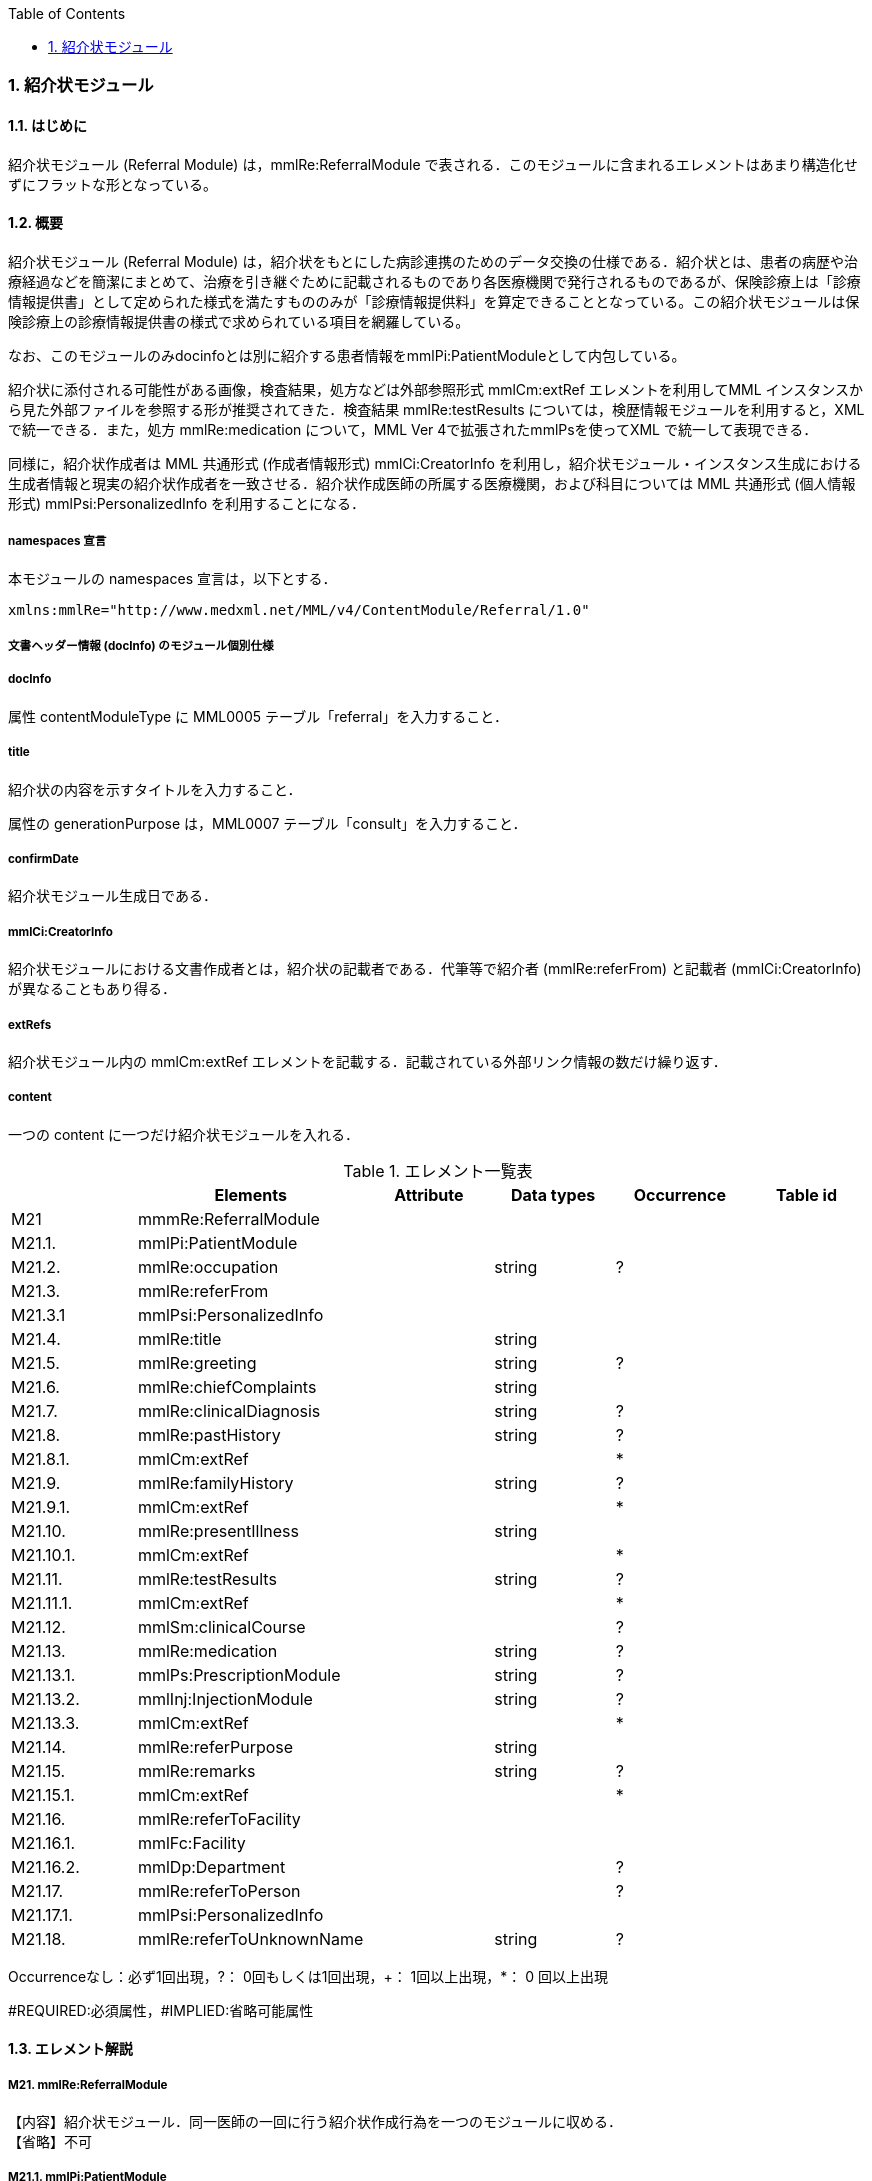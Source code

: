 :Author: Shinji KOBAYASHI
:Email: skoba@moss.gr.jp
:toc: right
:toclevels: 2
:pagenums:
:numberd:
:sectnums:
:imagesdir: ./figures
:linkcss:

=== 紹介状モジュール
==== はじめに
紹介状モジュール (Referral Module) は，mmlRe:ReferralModule で表される．このモジュールに含まれるエレメントはあまり構造化せずにフラットな形となっている。

==== 概要
紹介状モジュール (Referral Module) は，紹介状をもとにした病診連携のためのデータ交換の仕様である．紹介状とは、患者の病歴や治療経過などを簡潔にまとめて、治療を引き継ぐために記載されるものであり各医療機関で発行されるものであるが、保険診療上は「診療情報提供書」として定められた様式を満たすもののみが「診療情報提供料」を算定できることとなっている。この紹介状モジュールは保険診療上の診療情報提供書の様式で求められている項目を網羅している。

なお、このモジュールのみdocinfoとは別に紹介する患者情報をmmlPi:PatientModuleとして内包している。

紹介状に添付される可能性がある画像，検査結果，処方などは外部参照形式 mmlCm:extRef エレメントを利用してMML インスタンスから見た外部ファイルを参照する形が推奨されてきた．検査結果 mmlRe:testResults については，検歴情報モジュールを利用すると，XMLで統一できる．また，処方 mmlRe:medication について，MML Ver 4で拡張されたmmlPsを使ってXML で統一して表現できる．

同様に，紹介状作成者は MML 共通形式 (作成者情報形式) mmlCi:CreatorInfo を利用し，紹介状モジュール・インスタンス生成における生成者情報と現実の紹介状作成者を一致させる．紹介状作成医師の所属する医療機関，および科目については MML 共通形式 (個人情報形式) mmlPsi:PersonalizedInfo を利用することになる．

===== namespaces 宣言

本モジュールの namespaces 宣言は，以下とする．
[source, xml]
xmlns:mmlRe="http://www.medxml.net/MML/v4/ContentModule/Referral/1.0"

===== 文書ヘッダー情報 (docInfo) のモジュール個別仕様
===== docInfo

属性 contentModuleType に MML0005 テーブル「referral」を入力すること．

===== title

紹介状の内容を示すタイトルを入力すること．

属性の generationPurpose は，MML0007 テーブル「consult」を入力すること．

===== confirmDate

紹介状モジュール生成日である．

===== mmlCi:CreatorInfo

紹介状モジュールにおける文書作成者とは，紹介状の記載者である．代筆等で紹介者 (mmlRe:referFrom) と記載者 (mmlCi:CreatorInfo) が異なることもあり得る．

===== extRefs

紹介状モジュール内の mmlCm:extRef エレメントを記載する．記載されている外部リンク情報の数だけ繰り返す．

===== content

一つの content に一つだけ紹介状モジュールを入れる．

.エレメント一覧表
[options="header"]
|===
| |Elements|Attribute|Data types|Occurrence|Table id
|M21|mmmRe:ReferralModule| | | |
|M21.1.|mmlPi:PatientModule| | | |
|M21.2.|mmlRe:occupation| |string|?|
|M21.3.|mmlRe:referFrom| | | |
|M21.3.1|mmlPsi:PersonalizedInfo| | | |
|M21.4.|mmlRe:title| |string| |
|M21.5.|mmlRe:greeting| |string|?|
|M21.6.|mmlRe:chiefComplaints| |string| |
|M21.7.|mmlRe:clinicalDiagnosis| |string|?|
|M21.8.|mmlRe:pastHistory| |string|?|
|M21.8.1.|mmlCm:extRef| | |*|
|M21.9.|mmlRe:familyHistory| |string|?|
|M21.9.1.|mmlCm:extRef| | |*|
|M21.10.|mmlRe:presentIllness| |string| |
|M21.10.1.|mmlCm:extRef| | |*|
|M21.11.|mmlRe:testResults| |string|?|
|M21.11.1.|mmlCm:extRef| | |*|
|M21.12.|mmlSm:clinicalCourse| | |?|
|M21.13.|mmlRe:medication| |string|?|
|M21.13.1.|mmlPs:PrescriptionModule| |string|?|
|M21.13.2.|mmlInj:InjectionModule| |string|?|
|M21.13.3.|mmlCm:extRef| | |*|
|M21.14.|mmlRe:referPurpose| |string| |
|M21.15.|mmlRe:remarks| |string|?|
|M21.15.1.|mmlCm:extRef| | |*|
|M21.16.|mmlRe:referToFacility| | | |
|M21.16.1.|mmlFc:Facility| | | |
|M21.16.2.|mmlDp:Department| | |?|
|M21.17.|mmlRe:referToPerson| | |?|
|M21.17.1.|mmlPsi:PersonalizedInfo| | | |
|M21.18.|mmlRe:referToUnknownName| |string|?|
|===
Occurrenceなし：必ず1回出現，?： 0回もしくは1回出現，+： 1回以上出現，*： 0 回以上出現

#REQUIRED:必須属性，#IMPLIED:省略可能属性

==== エレメント解説
===== M21. mmlRe:ReferralModule
【内容】紹介状モジュール．同一医師の一回に行う紹介状作成行為を一つのモジュールに収める． +
【省略】不可

===== M21.1. mmlPi:PatientModule
【内容】患者情報．氏名，生年月日，住所，電話番号等の患者情報．構造は MML モジュール (患者情報モジュール) 参照． +
【省略】不可

===== M21.2. mmlRe:occupation
【内容】職業． +
【省略】省略可 +
【データ型】string +
【文書のレイアウト】XHTML 使用可

===== M21.3. mmlRe:referFrom
【内容】紹介者情報を入れる親エレメント． +
【省略】不可

===== M21.3.1. mmlPsi:PersonalizedInfo
【内容】紹介者．構造はMML共通形式 (個人情報形式) mmlPsi:PersonalizedInfo を参照． +
【省略】不可

===== M21.4. mmlRe:title
【内容】タイトル．紹介状，診療情報提供書など． +
【データ型】string +
【省略】不可

==== M21.5. mmlRe:greeting
【内容】挨拶文． +
【データ型】string +
【省略】省略可 +
【文書のレイアウト】XHTML 使用可 +
【例】
[source, xml]
<mmlRe:greeting>
謹啓 平素は患者の診療について種々ご配慮頂きまして有難うございます。<xhtml:br/>
さて，下記の患者をご紹介申し上げます。<xhtml:br/>
ご繁忙のところ恐縮に存じますが，よろしくご高診賜りますよう，お願い申し上げます。
</mmlRe:greeting>

===== M21.6. mmlRe:chiefComplaints
【内容】主訴 +
【データ型】string +
【省略】不可 +
【文書のレイアウト】XHTML 使用可

===== M21.7. mmlRe:clinicalDiagnosis
【内容】病名．このエレメントでは，特に構造化せず，XHTMLを用いて記載する．構造化が必要なときは，別個に診断履歴モジュールを作成し，紹介状モジュールと groupId を用いて束ねる． +
【データ型】string +
【省略】省略可 +
【文書のレイアウト】XHTML 使用可

===== M21.8. mmlRe:pastHistory
【内容】既往歴．テキストとmmlCm:extRef の混在可 +
【データ型】string +
【省略】可 +
【文書のレイアウト】XHTML 使用可

===== M21.8.1. mmlCm:extRef
【内容】外部参照図，グラフなどを添付するときに，MML 共通形式 (外部参照形式) を用いる． +
【繰り返し設定】繰り返しあり．外部参照ファイルが複数あれば，数だけ繰り返す． +

===== M21.9. mmlRe:familyHistory
【内容】家族歴．テキストとmmlCm:extRefの混在可 +
【データ型】string +
【省略】省略可 +
【文書のレイアウト】XHTML 使用可

===== M21.9.1. mmlCm:extRef
【内容】外部参照図，表などを添付するときに，MML 共通形式 (外部参照形式) を用いる． +
【繰り返し設定】繰り返しあり．外部参照ファイルが複数あれば，数だけ繰り返す．

===== M21.10. mmlRe:presentIllness
【内容】症状経過．テキストとmmlCm:extRefの混在可 +
【データ型】string +
【省略】不可 +
【文書のレイアウト】XHTML 使用可

===== M21.10.1. mmlCm:extRef
【内容】外部参照図，表などを添付するときに，MML 共通形式 (外部参照形式) を用いる． +
【繰り返し設定】繰り返しあり．外部参照ファイルが複数あれば，数だけ繰り返す．

===== M21.11. mmlRe:testResults
【内容】検査結果．テキストとmmlCm:extRefの混在可 +
【データ型】string +
【省略】省略可 +
【文書のレイアウト】XHTML 使用可

===== M21.11.1. mmlCm:extRef
【内容】外部参照図，グラフ，表などを添付するときに，MML 共通形式 (外部参照形式) を用いる． +
【繰り返し設定】繰り返しあり．外部参照ファイルが複数あれば，数だけ繰り返す．

===== M21.12. mmlSm:clinicalCourse
【内容】治療経過．構造は MML モジュール (臨床サマリーモジュール) のmmlSm:clinicalCourseを参照． +
【データ型】string +
【省略】省略可 +

===== M21.13. mmlRe:medication
【内容】現在の処方．テキストとmmlCm:extRefの混在可 +
【データ型】string +
【省略】省略可 +
【文書のレイアウト】XHTML 使用可

===== M21.13.1. mmlPs:PrescriptionModule
【内容】構造はコンテンツモジュールmmlPs:PrescriptionModule参照 +
【省略】省略可 +
【例】
[source, xml]
<mmlSm:medication>
  Prescription on discharge
  <mmlPs:PrescriptionModule>
    <mmlPs:medication>
      <mmlPs:batchNo>1</mmlPs:batchNo>
      <mmlPs:medicine>
        <mmlPs:name>プレドニゾロン錠 5mg</mmlPs:name>
        <mmlPs:code system="YJ">61222033</mmlPs:code>
      </mmlPs:medicine>
      <mmlPs:dose>4</mmlPs:dose>
      <mmlPs:doseUnit>錠</mmlPs:doseUnit>
      <mmlPs:frequencyPerDay>1</mmlPs:frequencyPerDay>
      <mmlPs:startDate>2015-05-13</mmlPs:startDate>
      <mmlPs:duration>P14D</mmlPs:duration>
      <mmlPs:instruction>内服 1回 朝食前</mmlPs:instruction>
    </mmlPs:medication>
  </mmlPs:PrescriptionModule>
</mmlSm:medication>

===== M21.13.2. mmlInj:InjectionModule
【内容】構造はコンテンツモジュールmmlInj:InjectionModule参照 +
【省略】省略可 +

===== M21.13.3. mmlCm:extRef
【内容】外部参照図，ファイル，表などを添付するときに，MML 共通形式 (外部参照形式) を用いる． +
【繰り返し設定】繰り返しあり．外部参照ファイルが複数あれば，数だけ繰り返す．

===== M21.14. mmlRe:referPurpose
【内容】紹介目的 +
【データ型】string +
【省略】不可 +
【文書のレイアウト】XHTML 使用可

===== M21.15. mmlRe:remarks
【内容】備考．テキストと mmlCm:extRef の混在可 +
【データ型】string +
【省略】省略可 +
【文書のレイアウト】XHTML 使用可

===== M21.15.1. mmlCm:extRef
【内容】外部参照図，ファイル，表などを添付するときに，MML 共通形式 (外部参照形式) を用いる． +
【繰り返し設定】繰り返しあり．外部参照ファイルが複数あれば，数だけ繰り返す． +

===== M21.16. mmlRe:referToFacility
【内容】紹介先医療機関名．施設情報を入れる親エレメント +
【省略】不可

===== M21.16.1. mmlFc:Facility
【内容】紹介先医療機関．構造はMML共通形式(施設情報形式)mmlFc:Facilityを利用する． +
【省略】不可

===== M21.16.2. mmlDp:Department
【内容】紹介先診療科．構造は MML 共通形式 (施設情報形式)mmlDp:Departmentを利用する． +
【省略】可

===== M21.17. mmlRe:referToPerson
【内容】紹介先医師名．氏名情報を入れる親エレメント． +
【省略】省略可

===== M21.17.1. mmlPsi:PersonalizedInfo
【内容】紹介先医師．構造はMML共通形式(個人情報形式)mmlPsi:PersonalizedInfoを利用する． +
【省略】不可

===== M21.18. mmlRe:referToUnknownName
【内容】医師名を指定しない相手． +
【データ型】string +
【省略】省略可
